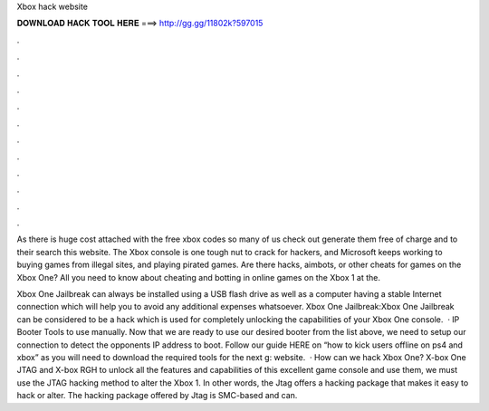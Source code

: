 Xbox hack website



𝐃𝐎𝐖𝐍𝐋𝐎𝐀𝐃 𝐇𝐀𝐂𝐊 𝐓𝐎𝐎𝐋 𝐇𝐄𝐑𝐄 ===> http://gg.gg/11802k?597015



.



.



.



.



.



.



.



.



.



.



.



.

As there is huge cost attached with the free xbox codes so many of us check out generate them free of charge and to their search this website. The Xbox console is one tough nut to crack for hackers, and Microsoft keeps working to buying games from illegal sites, and playing pirated games. Are there hacks, aimbots, or other cheats for games on the Xbox One? All you need to know about cheating and botting in online games on the Xbox 1 at the.

Xbox One Jailbreak can always be installed using a USB flash drive as well as a computer having a stable Internet connection which will help you to avoid any additional expenses whatsoever. Xbox One Jailbreak:Xbox One Jailbreak can be considered to be a hack which is used for completely unlocking the capabilities of your Xbox One console.  · IP Booter Tools to use manually. Now that we are ready to use our desired booter from the list above, we need to setup our connection to detect the opponents IP address to boot. Follow our guide HERE on “how to kick users offline on ps4 and xbox” as you will need to download the required tools for the next g: website.  · How can we hack Xbox One? X-box One JTAG and X-box RGH to unlock all the features and capabilities of this excellent game console and use them, we must use the JTAG hacking method to alter the Xbox 1. In other words, the Jtag offers a hacking package that makes it easy to hack or alter. The hacking package offered by Jtag is SMC-based and can.
